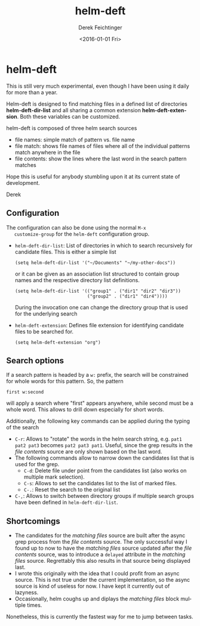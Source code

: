 #+OPTIONS: ':nil *:t -:t ::t <:t H:3 \n:nil ^:t arch:headline
#+OPTIONS: author:t c:nil creator:nil d:(not "LOGBOOK") date:t e:t
#+OPTIONS: email:nil f:t inline:t num:t p:nil pri:nil prop:nil stat:t
#+OPTIONS: tags:t tasks:t tex:t timestamp:t title:t toc:nil todo:t |:t
#+TITLE: helm-deft
#+DATE: <2016-01-01 Fri>
#+AUTHOR: Derek Feichtinger
#+EMAIL: dfeich@gmail.ch
#+LANGUAGE: en
#+SELECT_TAGS: export
#+EXCLUDE_TAGS: noexport
#+CREATOR: Emacs 24.5.1 (Org mode 8.3.2)

* helm-deft
  This is still very much experimental, even though I have been using it
  daily for more than a year.
   
  Helm-deft is designed to find matching files in a defined list of directories
  *helm-deft-dir-list* and all sharing a common extension *helm-deft-extension*.
  Both these variables can be customized.
   
  helm-deft is composed of three helm search sources
  - file names: simple match of pattern vs. file name
  - file match: shows file names of files where all of the individual patterns
    match anywhere in the file
  - file contents: show the lines where the last word in the search pattern
    matches

  Hope this is useful for anybody stumbling upon it at its current
  state of development.

  Derek
    
** Configuration

   The configuration can also be done using the normal =M-x
   customize-group= for the =helm-deft= configuration group.
   
   - =helm-deft-dir-list=: List of directories in which to search
     recursively for candidate files.
     This is either a simple list
     : (setq helm-deft-dir-list '("~/Documents" "~/my-other-docs"))
     or it can be given as an association list structured to contain
     group names and the respective directory list definitions.
     : (setq helm-deft-dir-list '(("group1" . ("dir1" "dir2" "dir3"))
     :                            ("group2" . ("dir1" "dir4"))))
     During the invocation one can change the directory group that
     is used for the underlying search
   - =helm-deft-extension=: Defines file extension for identifying
     candidate files to be searched for.
     : (setq helm-deft-extension "org")

** Search options
   If a search pattern is headed by a =w:= prefix, the search will be constrained
   for whole words for this pattern. So, the pattern
   : first w:second
   will apply a search where "first" appears anywhere, while second
   must be a whole word. This allows to drill down especially for
   short words.
   
   Additionally, the following key commands can be applied during the
   typing of the search
   - =C-r=: Allows to "rotate" the words in the helm search string, e.g.
     =pat1 pat2 pat3= becomes =pat2 pat3 pat1=. Useful, since the grep
     results in the /file contents/ source are only shown based on the
     last word.
   - The following commands allow to narrow down the candidates list that
     is used for the grep.
     - =C-d=: Delete file under point from the candidates list (also works
       on multiple mark selection).
     - =C-s=: Allows to set the candidates list to the list of marked files.
     - =C-.=: Reset the search to the original list
   - =C-,=: Allows to switch between directory groups if multiple
     search groups have been defined in =helm-deft-dir-list=.

** Shortcomings
   - The candidates for the /matching files/ source are built after
     the async grep process from the /file contents/ source. The only
     successful way I found up to now to have the /matching files/
     source updated after the /file contents/ source, was to introduce
     a =delayed= attribute in the /matching files/ source. Regrettably
     this also results in that source being displayed
     last.
   - I wrote this originally with the idea that I could profit from
     an async source. This is not true under the current implementation,
     so the async source is kind of useless for now. I have kept
     it currently out of lazyness.
   - Occasionally, helm coughs up and diplays the /matching
     files/ block multiple times.

   Nonetheless, this is currently the fastest way for me to jump between
   tasks.
